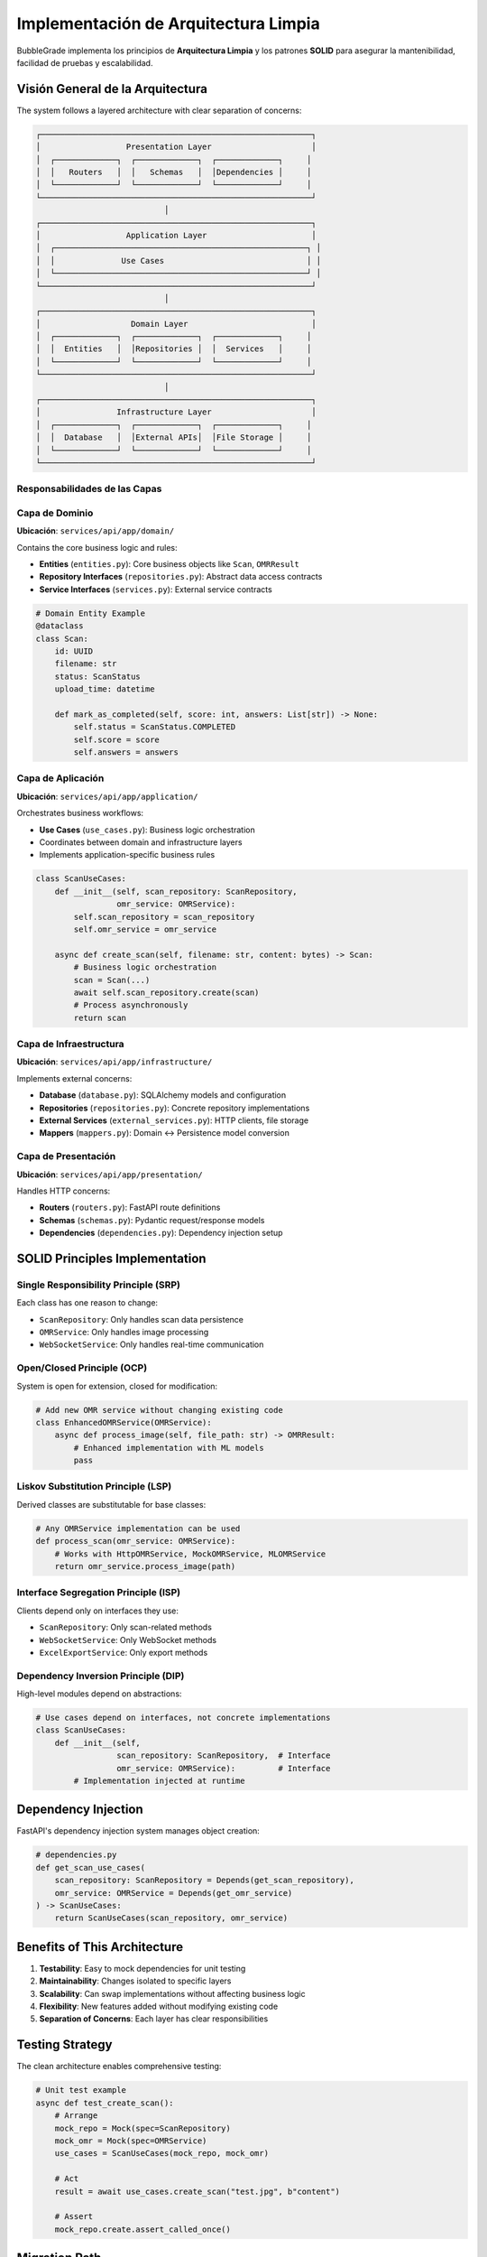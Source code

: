 Implementación de Arquitectura Limpia
====================================

BubbleGrade implementa los principios de **Arquitectura Limpia** y los patrones **SOLID** para asegurar la mantenibilidad, facilidad de pruebas y escalabilidad.

Visión General de la Arquitectura
--------------------------------

The system follows a layered architecture with clear separation of concerns:

.. code-block:: text

    ┌─────────────────────────────────────────────────────────┐
    │                  Presentation Layer                     │
    │  ┌─────────────┐  ┌─────────────┐  ┌─────────────┐     │
    │  │   Routers   │  │   Schemas   │  │Dependencies │     │
    │  └─────────────┘  └─────────────┘  └─────────────┘     │
    └─────────────────────────────────────────────────────────┘
                               │
    ┌─────────────────────────────────────────────────────────┐
    │                  Application Layer                      │
    │  ┌─────────────────────────────────────────────────────┐ │
    │  │              Use Cases                              │ │
    │  └─────────────────────────────────────────────────────┘ │
    └─────────────────────────────────────────────────────────┘
                               │
    ┌─────────────────────────────────────────────────────────┐
    │                   Domain Layer                          │
    │  ┌─────────────┐  ┌─────────────┐  ┌─────────────┐     │
    │  │  Entities   │  │Repositories │  │  Services   │     │
    │  └─────────────┘  └─────────────┘  └─────────────┘     │
    └─────────────────────────────────────────────────────────┘
                               │
    ┌─────────────────────────────────────────────────────────┐
    │                Infrastructure Layer                     │
    │  ┌─────────────┐  ┌─────────────┐  ┌─────────────┐     │
    │  │  Database   │  │External APIs│  │File Storage │     │
    │  └─────────────┘  └─────────────┘  └─────────────┘     │
    └─────────────────────────────────────────────────────────┘

Responsabilidades de las Capas
~~~~~~~~~~~~~~~~~~~~~~~~~~~~

Capa de Dominio
~~~~~~~~~~~~~~~

**Ubicación**: ``services/api/app/domain/``

Contains the core business logic and rules:

- **Entities** (``entities.py``): Core business objects like ``Scan``, ``OMRResult``
- **Repository Interfaces** (``repositories.py``): Abstract data access contracts
- **Service Interfaces** (``services.py``): External service contracts

.. code-block:: python

    # Domain Entity Example
    @dataclass
    class Scan:
        id: UUID
        filename: str
        status: ScanStatus
        upload_time: datetime
        
        def mark_as_completed(self, score: int, answers: List[str]) -> None:
            self.status = ScanStatus.COMPLETED
            self.score = score
            self.answers = answers

Capa de Aplicación
~~~~~~~~~~~~~~~~~~

**Ubicación**: ``services/api/app/application/``

Orchestrates business workflows:

- **Use Cases** (``use_cases.py``): Business logic orchestration
- Coordinates between domain and infrastructure layers
- Implements application-specific business rules

.. code-block:: python

    class ScanUseCases:
        def __init__(self, scan_repository: ScanRepository, 
                     omr_service: OMRService):
            self.scan_repository = scan_repository
            self.omr_service = omr_service
        
        async def create_scan(self, filename: str, content: bytes) -> Scan:
            # Business logic orchestration
            scan = Scan(...)
            await self.scan_repository.create(scan)
            # Process asynchronously
            return scan

Capa de Infraestructura
~~~~~~~~~~~~~~~~~~~~~~~~

**Ubicación**: ``services/api/app/infrastructure/``

Implements external concerns:

- **Database** (``database.py``): SQLAlchemy models and configuration
- **Repositories** (``repositories.py``): Concrete repository implementations
- **External Services** (``external_services.py``): HTTP clients, file storage
- **Mappers** (``mappers.py``): Domain ↔ Persistence model conversion

Capa de Presentación
~~~~~~~~~~~~~~~~~~~~

**Ubicación**: ``services/api/app/presentation/``

Handles HTTP concerns:

- **Routers** (``routers.py``): FastAPI route definitions
- **Schemas** (``schemas.py``): Pydantic request/response models
- **Dependencies** (``dependencies.py``): Dependency injection setup

SOLID Principles Implementation
------------------------------

Single Responsibility Principle (SRP)
~~~~~~~~~~~~~~~~~~~~~~~~~~~~~~~~~~~~

Each class has one reason to change:

- ``ScanRepository``: Only handles scan data persistence
- ``OMRService``: Only handles image processing
- ``WebSocketService``: Only handles real-time communication

Open/Closed Principle (OCP)
~~~~~~~~~~~~~~~~~~~~~~~~~~

System is open for extension, closed for modification:

.. code-block:: python

    # Add new OMR service without changing existing code
    class EnhancedOMRService(OMRService):
        async def process_image(self, file_path: str) -> OMRResult:
            # Enhanced implementation with ML models
            pass

Liskov Substitution Principle (LSP)
~~~~~~~~~~~~~~~~~~~~~~~~~~~~~~~~~~

Derived classes are substitutable for base classes:

.. code-block:: python

    # Any OMRService implementation can be used
    def process_scan(omr_service: OMRService):
        # Works with HttpOMRService, MockOMRService, MLOMRService
        return omr_service.process_image(path)

Interface Segregation Principle (ISP)
~~~~~~~~~~~~~~~~~~~~~~~~~~~~~~~~~~~~

Clients depend only on interfaces they use:

- ``ScanRepository``: Only scan-related methods
- ``WebSocketService``: Only WebSocket methods
- ``ExcelExportService``: Only export methods

Dependency Inversion Principle (DIP)
~~~~~~~~~~~~~~~~~~~~~~~~~~~~~~~~~~~

High-level modules depend on abstractions:

.. code-block:: python

    # Use cases depend on interfaces, not concrete implementations
    class ScanUseCases:
        def __init__(self, 
                     scan_repository: ScanRepository,  # Interface
                     omr_service: OMRService):         # Interface
            # Implementation injected at runtime

Dependency Injection
-------------------

FastAPI's dependency injection system manages object creation:

.. code-block:: python

    # dependencies.py
    def get_scan_use_cases(
        scan_repository: ScanRepository = Depends(get_scan_repository),
        omr_service: OMRService = Depends(get_omr_service)
    ) -> ScanUseCases:
        return ScanUseCases(scan_repository, omr_service)

Benefits of This Architecture
----------------------------

1. **Testability**: Easy to mock dependencies for unit testing
2. **Maintainability**: Changes isolated to specific layers
3. **Scalability**: Can swap implementations without affecting business logic
4. **Flexibility**: New features added without modifying existing code
5. **Separation of Concerns**: Each layer has clear responsibilities

Testing Strategy
---------------

The clean architecture enables comprehensive testing:

.. code-block:: python

    # Unit test example
    async def test_create_scan():
        # Arrange
        mock_repo = Mock(spec=ScanRepository)
        mock_omr = Mock(spec=OMRService)
        use_cases = ScanUseCases(mock_repo, mock_omr)
        
        # Act
        result = await use_cases.create_scan("test.jpg", b"content")
        
        # Assert
        mock_repo.create.assert_called_once()

Migration Path
-------------

To migrate from the old monolithic structure:

1. **Phase 1**: Extract domain entities and interfaces
2. **Phase 2**: Implement repository pattern
3. **Phase 3**: Create use cases layer
4. **Phase 4**: Set up dependency injection
5. **Phase 5**: Replace old endpoints with new routers

This gradual approach ensures system stability during the transition.